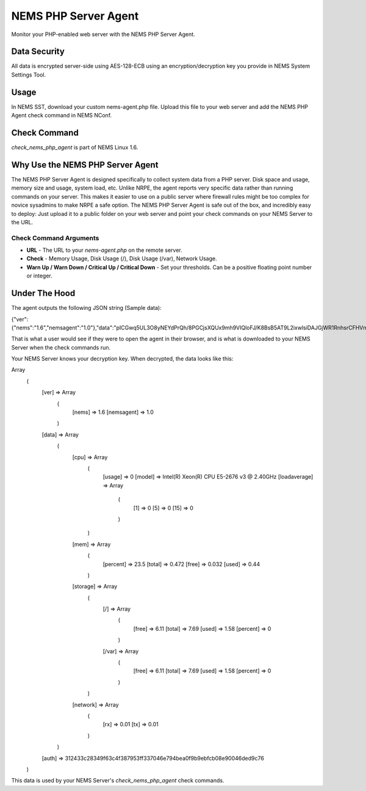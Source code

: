 NEMS PHP Server Agent
=====================

Monitor your PHP-enabled web server with the NEMS PHP Server Agent.

Data Security
-------------

All data is encrypted server-side using AES-128-ECB using an encryption/decryption key you provide in NEMS System Settings Tool.

Usage
-----

In NEMS SST, download your custom nems-agent.php file. Upload this file to your web server and add the NEMS PHP Agent check command in NEMS NConf.

Check Command
-------------

*check_nems_php_agent* is part of NEMS Linux 1.6.

Why Use the NEMS PHP Server Agent
---------------------------------

The NEMS PHP Server Agent is designed specifically to collect system data from a PHP server. Disk space and usage, memory size and usage, system load, etc. Unlike NRPE, the agent reports very specific data rather than running commands on your server. This makes it easier to use on a public server where firewall rules might be too complex for novice sysadmins to make NRPE a safe option. The NEMS PHP Server Agent is safe out of the box, and incredibly easy to deploy: Just upload it to a public folder on your web server and point your check commands on your NEMS Server to the URL.

Check Command Arguments
~~~~~~~~~~~~~~~~~~~~~~~

-  **URL** - The URL to your *nems-agent.php* on the remote server.
-  **Check** - Memory Usage, Disk Usage (/), Disk Usage (/var), Network Usage.
-  **Warn Up / Warn Down / Critical Up / Critical Down** - Set your
   thresholds. Can be a positive floating point number or integer.

Under The Hood
--------------

The agent outputs the following JSON string (Sample data):

.. code-block:: json

{"ver":{"nems":"1.6","nemsagent":"1.0"},"data":"pICGwq5UL3O8yNEYdPrQh\/8PGCjsXQUx9mh9VIQloFJ\/K8BsB5AT9L2ixwlsiDAJGjWR1RnhsrCFHVnKD9p3cmRxhQf\/knW6F+EkDS3CnkrlXWLSPJ6p+gfZjIq16NSREvfaaPJZEY93mBrgSFArs+C8advgKL+0jz2a55ItGk0BY6AKvOMuFXfxzwd3i7485tusJaP9X8K9dL5msEvHfPLKdORyTUm7iNt6ssFARMzg4oXoVnebT4okZ6eyG3tjQIBPOFebmNAO78agymi6UEm44u\/wfPmUtkEtU841FVmcfGLxcEIoogzG9vjH8q7urs2RetcBVpVhj5Z+T+v8qa9oQ7Pi1tbf2\/IhF+eLE9cSkmMlmbFbJ70hJqaY2gssiwb9tZ6g0dX+WA8+ujTzmCzBdNJ09HabaLVzXTqR4cGyFM3mXYQl+SdDSdmeZ\/vw\/sG4oSFxxKzhxmOpCM5qBw==","auth":"312433c28349f63c4f387953ff337046e794bea0f9b9ebfcb08e90046ded9c76"}

That is what a user would see if they were to open the agent in their browser, and is what is downloaded to your NEMS Server when the check commands run.

Your NEMS Server knows your decryption key. When decrypted, the data looks like this:

.. code-block:: php

Array
  (
    [ver] => Array
        (
            [nems] => 1.6
            [nemsagent] => 1.0
        )
    [data] => Array
        (
            [cpu] => Array
                (
                    [usage] => 0
                    [model] => Intel(R) Xeon(R) CPU E5-2676 v3 @ 2.40GHz
                    [loadaverage] => Array
                        (
                            [1] => 0
                            [5] => 0
                            [15] => 0
                        )
                )
            [mem] => Array
                (
                    [percent] => 23.5
                    [total] => 0.472
                    [free] => 0.032
                    [used] => 0.44
                )
            [storage] => Array
                (
                    [/] => Array
                        (
                            [free] => 6.11
                            [total] => 7.69
                            [used] => 1.58
                            [percent] => 0
                        )
                    [/var] => Array
                        (
                            [free] => 6.11
                            [total] => 7.69
                            [used] => 1.58
                            [percent] => 0
                        )
                )
            [network] => Array
                (
                    [rx] => 0.01
                    [tx] => 0.01
                )
        )
    [auth] => 312433c28349f63c4f387953ff337046e794bea0f9b9ebfcb08e90046ded9c76
  )

This data is used by your NEMS Server's *check_nems_php_agent* check commands.

